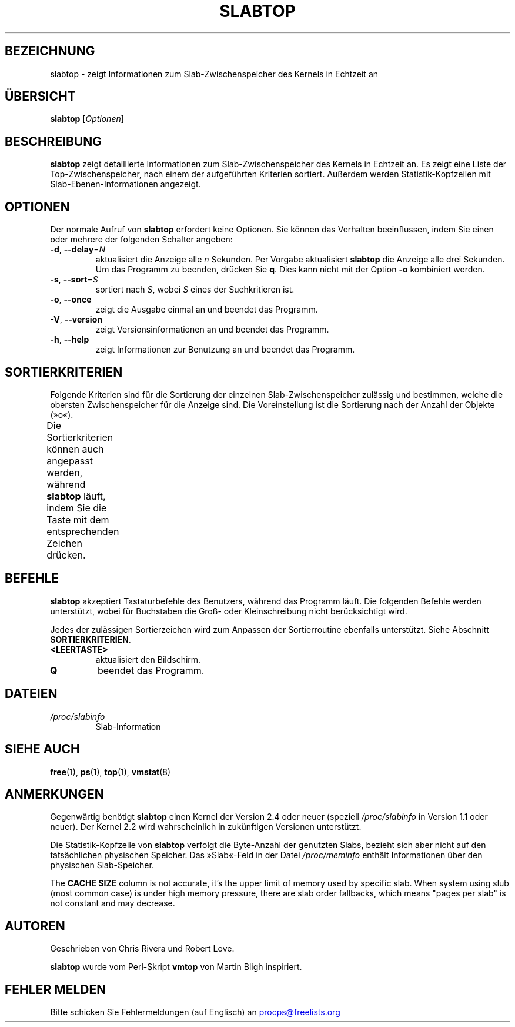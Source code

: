.\"
.\" Copyright (c) 2011-2023 Craig Small <csmall@dropbear.xyz>
.\" Copyright (c) 2013-2023 Jim Warner <james.warner@comcast.net>
.\" Copyright (c) 2011-2012 Sami Kerola <kerolasa@iki.fi>
.\" Copyright (c) 2004-2006 Albert Cahalan
.\" Copyright (C) 2003      Chris Rivera
.\"
.\" This program is free software; you can redistribute it and/or modify
.\" it under the terms of the GNU Lesser General Public License as
.\" published by the Free Software Foundation; either version 2.1 of the
.\" License, or (at your option) any later version.
.\"
.\"
.\"*******************************************************************
.\"
.\" This file was generated with po4a. Translate the source file.
.\"
.\"*******************************************************************
.TH SLABTOP 1 "11. März 2021" procps\-ng "Dienstprogramme für Benutzer"
.SH BEZEICHNUNG
slabtop \- zeigt Informationen zum Slab\-Zwischenspeicher des Kernels in
Echtzeit an
.SH ÜBERSICHT
\fBslabtop\fP [\fIOptionen\fP]
.SH BESCHREIBUNG
\fBslabtop\fP zeigt detaillierte Informationen zum Slab\-Zwischenspeicher des
Kernels in Echtzeit an. Es zeigt eine Liste der Top\-Zwischenspeicher, nach
einem der aufgeführten Kriterien sortiert. Außerdem werden
Statistik\-Kopfzeilen mit Slab\-Ebenen\-Informationen angezeigt.
.SH OPTIONEN
Der normale Aufruf von \fBslabtop\fP erfordert keine Optionen. Sie können das
Verhalten beeinflussen, indem Sie einen oder mehrere der folgenden Schalter
angeben:
.TP 
\fB\-d\fP, \fB\-\-delay\fP=\fIN\fP
aktualisiert die Anzeige alle \fIn\fP Sekunden. Per Vorgabe aktualisiert
\fBslabtop\fP die Anzeige alle drei Sekunden. Um das Programm zu beenden,
drücken Sie \fBq\fP. Dies kann nicht mit der Option \fB\-o\fP kombiniert werden.
.TP 
\fB\-s\fP, \fB\-\-sort\fP=\fIS\fP
sortiert nach \fIS\fP, wobei \fIS\fP eines der Suchkritieren ist.
.TP 
\fB\-o\fP, \fB\-\-once\fP
zeigt die Ausgabe einmal an und beendet das Programm.
.TP 
\fB\-V\fP, \fB\-\-version\fP
zeigt Versionsinformationen an und beendet das Programm.
.TP 
\fB\-h\fP, \fB\-\-help\fP
zeigt Informationen zur Benutzung an und beendet das Programm.
.SH SORTIERKRITERIEN
Folgende Kriterien sind für die Sortierung der einzelnen
Slab\-Zwischenspeicher zulässig und bestimmen, welche die obersten
Zwischenspeicher für die Anzeige sind. Die Voreinstellung ist die Sortierung
nach der Anzahl der Objekte (»o«).
.PP
Die Sortierkriterien können auch angepasst werden, während \fBslabtop\fP läuft,
indem Sie die Taste mit dem entsprechenden Zeichen drücken.
.TS
l l l.
\fBZeichen\fP	\fBBeschreibung\fP	\fBHeader\fP
a	Anzahl der aktiven Objekte	ACTIVE
b	Objekte pro Slab	OBJ/SLAB
c	Cache\-Größe	CACHE SIZE
l	Anzahl der Slabs	SLABS
v	Anzahl der aktiven Slabs	n.v.
n	Name	NAME\:
o	Anzahl der Objekte	OBJS
p	Seiten pro Slab	n.v.
s	Objektgröße	OBJ SIZE
u	Zwischenspeichernutzung	USE
.TE
.SH BEFEHLE
\fBslabtop\fP akzeptiert Tastaturbefehle des Benutzers, während das Programm
läuft. Die folgenden Befehle werden unterstützt, wobei für Buchstaben die
Groß\- oder Kleinschreibung nicht berücksichtigt wird.
.PP
Jedes der zulässigen Sortierzeichen wird zum Anpassen der Sortierroutine
ebenfalls unterstützt. Siehe Abschnitt \fBSORTIERKRITERIEN\fP.
.TP 
\fB<LEERTASTE>\fP
aktualisiert den Bildschirm.
.TP 
\fBQ\fP
beendet das Programm.
.SH DATEIEN
.TP 
\fI/proc/slabinfo\fP
Slab\-Information
.SH "SIEHE AUCH"
\fBfree\fP(1), \fBps\fP(1), \fBtop\fP(1), \fBvmstat\fP(8)
.SH ANMERKUNGEN
Gegenwärtig benötigt \fBslabtop\fP einen Kernel der Version 2.4 oder neuer
(speziell \fI/proc/slabinfo\fP in Version 1.1 oder neuer). Der Kernel 2.2 wird
wahrscheinlich in zukünftigen Versionen unterstützt.
.PP
Die Statistik\-Kopfzeile von \fBslabtop\fP verfolgt die Byte\-Anzahl der
genutzten Slabs, bezieht sich aber nicht auf den tatsächlichen physischen
Speicher. Das »Slab«\-Feld in der Datei \fI/proc/meminfo\fP enthält
Informationen über den physischen Slab\-Speicher.
.PP
The \fBCACHE SIZE\fP column is not accurate, it's the upper limit of memory
used by specific slab. When system using slub (most common case) is under
high memory pressure, there are slab order fallbacks, which means "pages per
slab" is not constant and may decrease.
.SH AUTOREN
Geschrieben von Chris Rivera und Robert Love.
.PP
\fBslabtop\fP wurde vom Perl\-Skript \fBvmtop\fP von Martin Bligh inspiriert.
.SH "FEHLER MELDEN"
Bitte schicken Sie Fehlermeldungen (auf Englisch) an
.MT procps@freelists.org
.ME
